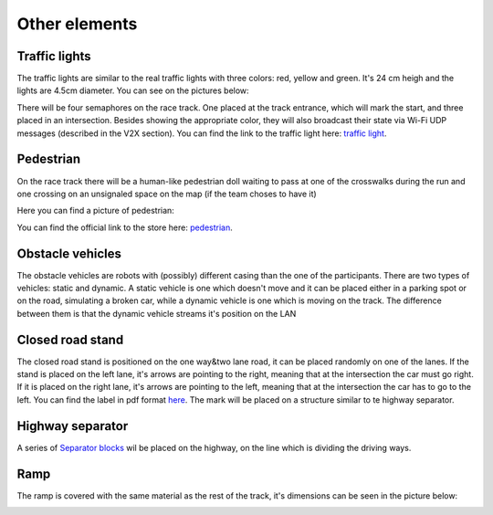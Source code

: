 Other elements
==============

Traffic lights
--------------

The traffic lights are similar to the real traffic lights with three colors: red, yellow and green. 
It's 24 cm heigh and the lights are 4.5cm diameter. You can see on the pictures below:

.. image:: ../../images/racetrack/TrafficLight.jpg
   :align: center
   :scale: 10%

There will be four semaphores on the race track. One placed at the track entrance, which will mark 
the start, and three placed in an intersection. Besides showing the appropriate color, they will 
also broadcast their state via Wi-Fi UDP messages (described in the V2X section). You can find the 
link to the traffic light here: `traffic light <https://www.amazon.com/TOYANDONA-Multicoloured-Simulation-Crosswalk-Education/dp/B08SM96CHK/ref=sr_1_5?keywords=traffic+light+toy&qid=1665752048&qu=eyJxc2MiOiI1LjQ3IiwicXNhIjoiNS4xNiIsInFzcCI6IjQuNjQifQ%3D%3D&sr=8-5>`_. 


Pedestrian
----------

On the race track there will be a human-like pedestrian doll waiting to pass at one of the crosswalks 
during the run and one crossing on an unsignaled space on the map (if the team choses to have it)

Here you can find a picture of pedestrian:

.. image:: ../../images/racetrack/Pedestriandoll.png
   :align: center
   :scale: 25%

You can find the official link to the store here: `pedestrian <https://www.amazon.co.uk/Simba-EVI-Love-First-Bike/dp/B000UTKNI0>`_. 


Obstacle vehicles
-----------------

The obstacle vehicles are robots with (possibly) different casing than the one of the participants. There 
are two types of vehicles: static and dynamic. A static vehicle is one which doesn't move and it can be 
placed either in a parking spot or on the road, simulating a broken car, while a dynamic vehicle is one 
which is moving on the track. The difference between them is that the dynamic vehicle streams it's position 
on the LAN

Closed road stand
-----------------

The closed road stand is positioned on the one way&two lane road, it can be placed randomly on one of the 
lanes. If the stand is placed on the left lane, it's arrows are pointing to the right, meaning that at the 
intersection the car must go right. If it is placed on the right lane, it's arrows are pointing to the left, 
meaning that at the intersection the car has to go to the left. You can find the label in pdf format 
`here <https://github.com/ECC-BFMC/Documentation/blob/master/source/templates/roadblock.pdf>`_.
The mark will be placed on a structure similar to te highway separator.

.. image:: ../../images/racetrack/roadblock_left.png
   :align: center
   :scale: 25%

.. image:: ../../images/racetrack/roadblock_right.png
   :align: center
   :scale: 25%

Highway separator
-----------------

A series of `Separator blocks <https://github.com/ECC-BFMC/Documentation/blob/master/3DModels/Separator_block.STL>`_
wil be placed on the highway, on the line which is dividing the driving ways. 


Ramp
----

The ramp is covered with the same material as the rest of the track, it's dimensions can be seen in the picture below:

.. image:: ../../images/racetrack/ramp.png
   :align: center
   :scale: 100%